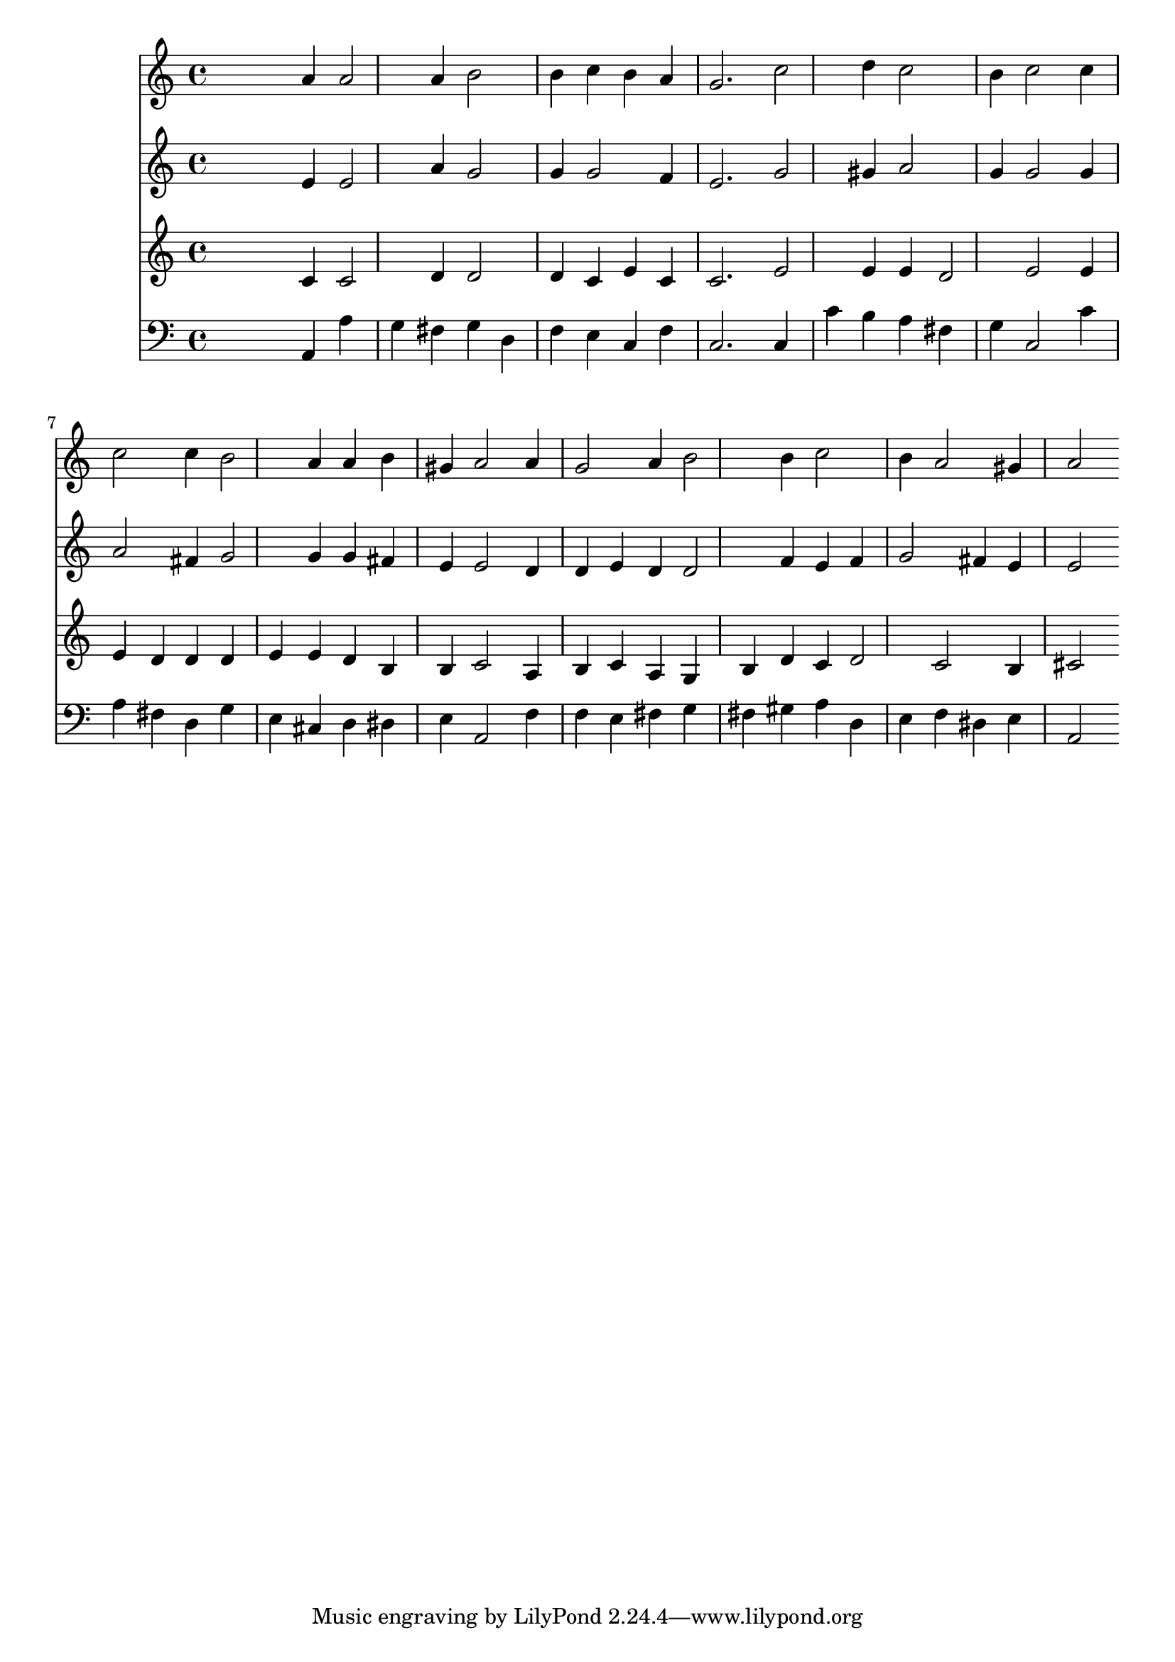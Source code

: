 % Lily was here -- automatically converted by /usr/local/lilypond/usr/bin/midi2ly from 006502b_.mid
\version "2.10.0"


trackAchannelA =  {
  
  \time 3/4 
  

  \key c \major
  
  \tempo 4 = 96 
  
}

trackA = <<
  \context Voice = channelA \trackAchannelA
>>


trackBchannelA = \relative c {
  
  % [SEQUENCE_TRACK_NAME] Instrument 1
  s2 a''4 a2 a4 b2 |
  % 3
  b4 c b a |
  % 4
  g2. c2 d4 c2 |
  % 6
  b4 c2 c4 |
  % 7
  c2 c4 b2 a4 a b |
  % 9
  gis a2 a4 |
  % 10
  g2 a4 b2 b4 c2 |
  % 12
  b4 a2 gis4 |
  % 13
  a2 
}

trackB = <<
  \context Voice = channelA \trackBchannelA
>>


trackCchannelA =  {
  
  % [SEQUENCE_TRACK_NAME] Instrument 2
  
}

trackCchannelB = \relative c {
  s2 e'4 e2 a4 g2 |
  % 3
  g4 g2 f4 |
  % 4
  e2. g2 gis4 a2 |
  % 6
  g4 g2 g4 |
  % 7
  a2 fis4 g2 g4 g fis |
  % 9
  e e2 d4 |
  % 10
  d e d d2 f4 e f |
  % 12
  g2 fis4 e |
  % 13
  e2 
}

trackC = <<
  \context Voice = channelA \trackCchannelA
  \context Voice = channelB \trackCchannelB
>>


trackDchannelA =  {
  
  % [SEQUENCE_TRACK_NAME] Instrument 3
  
}

trackDchannelB = \relative c {
  s2 c'4 c2 d4 d2 |
  % 3
  d4 c e c |
  % 4
  c2. e2 e4 e d2 e e4 |
  % 7
  e d d d |
  % 8
  e e d b |
  % 9
  b c2 a4 |
  % 10
  b c a g |
  % 11
  b d c d2 c b4 |
  % 13
  cis2 
}

trackD = <<
  \context Voice = channelA \trackDchannelA
  \context Voice = channelB \trackDchannelB
>>


trackEchannelA =  {
  
  % [SEQUENCE_TRACK_NAME] Instrument 4
  
}

trackEchannelB = \relative c {
  s2 a4 a' |
  % 2
  g fis g d |
  % 3
  f e c f |
  % 4
  c2. c4 |
  % 5
  c' b a fis |
  % 6
  g c,2 c'4 |
  % 7
  a fis d g |
  % 8
  e cis d dis |
  % 9
  e a,2 f'4 |
  % 10
  f e fis g |
  % 11
  fis gis a d, |
  % 12
  e f dis e |
  % 13
  a,2 
}

trackE = <<

  \clef bass
  
  \context Voice = channelA \trackEchannelA
  \context Voice = channelB \trackEchannelB
>>


\score {
  <<
    \context Staff=trackB \trackB
    \context Staff=trackC \trackC
    \context Staff=trackD \trackD
    \context Staff=trackE \trackE
  >>
}
